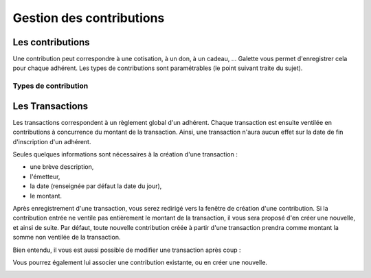 .. _man_contributions:

*************************
Gestion des contributions
*************************

Les contributions
=================

Une contribution peut correspondre à une cotisation, à un don, à un cadeau, ... Galette vous permet d'enregistrer cela pour chaque adhérent. Les types de contributions sont paramétrables (le point suivant traite du sujet).

Types de contribution
^^^^^^^^^^^^^^^^^^^^^

Les Transactions
================

.. image:: ../_styles/static/images/usermanual/transactions_list.png
   :scale: 75%
   :align: center
   :alt: Liste des transactions

Les transactions correspondent à un règlement global d'un adhérent. Chaque transaction est ensuite ventilée en contributions à concurrence du montant de la transaction. Ainsi, une transaction n'aura aucun effet sur la date de fin d'inscription d'un adhérent.

.. image:: ../_styles/static/images/usermanual/transactions_add.png
   :scale: 75%
   :align: center
   :alt: Ajout d'une transaction

Seules quelques informations sont nécessaires à la création d'une transaction :

* une brève description,
* l'émetteur,
* la date (renseignée par défaut la date du jour),
* le montant.

Après enregistrement d'une transaction, vous serez redirigé vers la fenêtre de création d'une contribution. Si la contribution entrée ne ventile pas entièrement le montant de la transaction, il vous sera proposé d'en créer une nouvelle, et ainsi de suite. Par défaut, toute nouvelle contribution créée à partir d'une transaction prendra comme montant la somme non ventilée de la transaction.

.. image:: ../_styles/static/images/usermanual/transactions_add_cotisation_1.png
   :scale: 75%
   :align: center
   :alt: Ajout d'une première cotisation liée à une transaction

.. image:: ../_styles/static/images/usermanual/transactions_add_cotisation_2.png
   :scale: 75%
   :align: center
   :alt: Ajout d'une seconde cotisation liée à une transaction

Bien entendu, il vous est aussi possible de modifier une transaction après coup :

.. image:: ../_styles/static/images/usermanual/transactions_edit.png
   :scale: 75%
   :align: center
   :alt: Modification d'une transaction

Vous pourrez également lui associer une contribution existante, ou en créer une nouvelle.

.. image:: ../_styles/static/images/usermanual/transactions_edit_add_contrib.png
   :scale: 50%
   :align: center
   :alt: Ajout d'une contribution existante à une transaction

